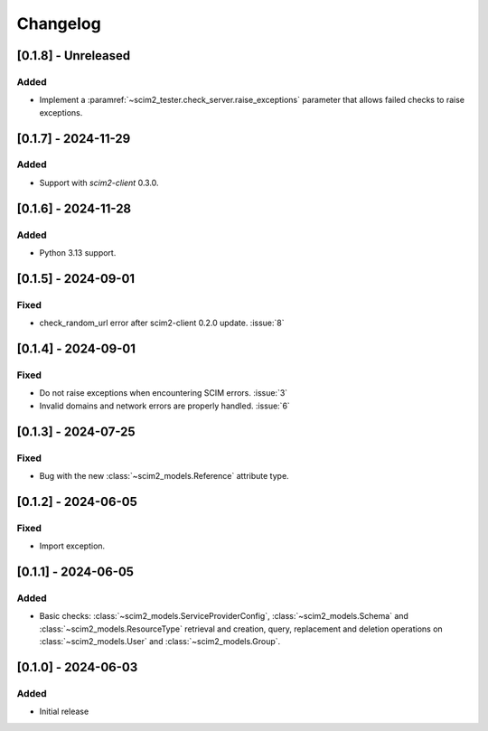 Changelog
=========

[0.1.8] - Unreleased
--------------------

Added
^^^^^
- Implement a :paramref:`~scim2_tester.check_server.raise_exceptions` parameter that allows failed checks to raise exceptions.

[0.1.7] - 2024-11-29
--------------------

Added
^^^^^
- Support with `scim2-client` 0.3.0.

[0.1.6] - 2024-11-28
--------------------

Added
^^^^^
- Python 3.13 support.

[0.1.5] - 2024-09-01
--------------------

Fixed
^^^^^
- check_random_url error after scim2-client 0.2.0 update. :issue:`8`

[0.1.4] - 2024-09-01
--------------------

Fixed
^^^^^
- Do not raise exceptions when encountering SCIM errors. :issue:`3`
- Invalid domains and network errors are properly handled. :issue:`6`

[0.1.3] - 2024-07-25
--------------------

Fixed
^^^^^
- Bug with the new :class:`~scim2_models.Reference` attribute type.

[0.1.2] - 2024-06-05
--------------------

Fixed
^^^^^
- Import exception.

[0.1.1] - 2024-06-05
--------------------

Added
^^^^^
- Basic checks: :class:`~scim2_models.ServiceProviderConfig`,
  :class:`~scim2_models.Schema` and :class:`~scim2_models.ResourceType` retrieval and
  creation, query, replacement and deletion operations on :class:`~scim2_models.User`
  and :class:`~scim2_models.Group`.

[0.1.0] - 2024-06-03
--------------------

Added
^^^^^
- Initial release
